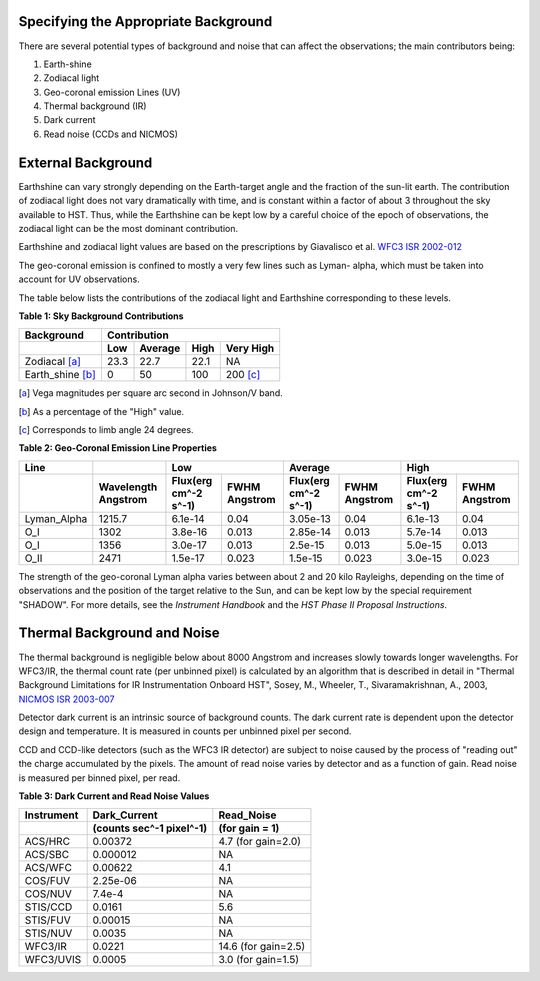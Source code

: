 .. _specifying-background:

Specifying the Appropriate Background
-------------------------------------

There are several potential types of background and noise that can affect the
observations; the main contributors being:

#. Earth-shine
#. Zodiacal light
#. Geo-coronal emission Lines (UV)
#. Thermal background (IR)
#. Dark current
#. Read noise (CCDs and NICMOS)


External Background
-------------------

Earthshine can vary strongly depending on the Earth-target angle and the
fraction of the sun-lit earth. The contribution of zodiacal light does not vary
dramatically with time, and is constant within a factor of about 3 throughout
the sky available to HST. Thus, while the Earthshine can be kept low by a
careful choice of the epoch of observations, the zodiacal light can be the most
dominant contribution.

Earthshine and zodiacal light values are based on the prescriptions by Giavalisco
et al.   `WFC3 ISR 2002-012 <http://www.stsci.edu/instruments/wfc3/ISRs/WFC3-2002-12.pdf>`_

The geo-coronal emission is confined to mostly a very few lines such as Lyman-
alpha, which must be taken into account for UV observations.

The table below lists the contributions of the zodiacal light and Earthshine
corresponding to these levels.

**Table 1: Sky Background Contributions**

================     ============     =======     ====     =========     
Background           Contribution
----------------     -----------------------------------------------
\                    Low              Average     High     Very High     
================     ============     =======     ====     =========     
Zodiacal [a]_        23.3             22.7        22.1     NA            
Earth_shine [b]_     0                50          100      200 [c]_      
================     ============     =======     ====     =========     

.. [a] Vega magnitudes per square arc second in Johnson/V band.
.. [b] As a percentage of the "High" value.
.. [c] Corresponds to limb angle 24 degrees.



**Table 2: Geo-Coronal Emission Line Properties**

.. |A| replace:: Angstrom
    
.. |Flux| replace:: Flux(erg cm^-2 s^-1)

===========     ============== ==================     ========     ===================     ========    ====================   ========     
Line            \              Low                                 Average                             High                               
-----------     -------------- -------------------------------     --------------------------------    -------------------------------
\               Wavelength |A| |Flux|                 FWHM |A|     |Flux|                  FWHM |A|    |Flux|                 FWHM |A|     
===========     ============== ==================     ========     ===================     ========    ====================   ========    
Lyman_Alpha     1215.7         6.1e-14                0.04         3.05e-13                0.04        6.1e-13                0.04        
O_I             1302           3.8e-16                0.013        2.85e-14                0.013       5.7e-14                0.013       
O_I             1356           3.0e-17                0.013        2.5e-15                 0.013       5.0e-15                0.013       
O_II            2471           1.5e-17                0.023        1.5e-15                 0.023       3.0e-15                0.023       
===========     ============== ==================     ========     ===================     ========    ====================   ========

The strength of the geo-coronal Lyman alpha varies between about 2 and 20 kilo
Rayleighs, depending on the time of observations and the position of the target
relative to the Sun, and can be kept low by the special requirement
"SHADOW". For more details, see the *Instrument Handbook* and the
*HST Phase II Proposal Instructions*.

Thermal Background and Noise
----------------------------

The thermal background is negligible below about 8000 |A| and increases
slowly towards longer wavelengths. For WFC3/IR, the thermal count rate (per
unbinned pixel) is calculated by an algorithm that is
described in detail in "Thermal Background Limitations for IR Instrumentation Onboard HST", Sosey, M., Wheeler, T., Sivaramakrishnan, A.,
2003, `NICMOS ISR 2003-007 <http://www.stsci.edu/hst/nicmos/documents/isrs/isr_2003-007.pdf>`_

Detector dark current is an intrinsic source of background counts. The dark
current rate is dependent upon the detector design and temperature. It is
measured in counts per unbinned pixel per second.

CCD and CCD-like detectors (such as the WFC3 IR detector) are subject to
noise caused by the process of "reading out" the charge accumulated by the
pixels. The amount of read noise varies by detector and as a function of gain.
Read noise is measured per binned pixel, per read.

**Table 3: Dark Current and Read Noise Values**

==========     ==========================     ==================     
Instrument     Dark_Current                   Read_Noise
\              (counts sec^-1 pixel^-1)       (for gain = 1)         
==========     ==========================     ==================     
ACS/HRC        0.00372                        4.7 (for gain=2.0)     
ACS/SBC        0.000012                       NA                     
ACS/WFC        0.00622                        4.1                    
COS/FUV        2.25e-06                       NA                     
COS/NUV        7.4e-4                         NA                     
STIS/CCD       0.0161                         5.6                    
STIS/FUV       0.00015                        NA                     
STIS/NUV       0.0035                         NA  
WFC3/IR        0.0221                         14.6 (for gain=2.5)
WFC3/UVIS      0.0005                         3.0  (for gain=1.5)
==========     ==========================     ==================     



